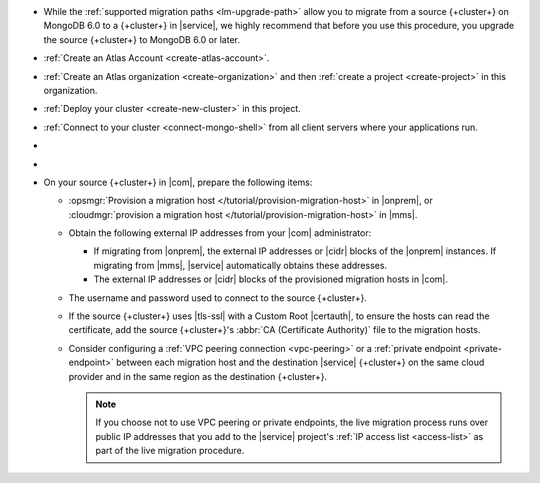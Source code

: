 - While the :ref:`supported migration paths <lm-upgrade-path>` allow you
  to migrate from a source {+cluster+} on MongoDB 6.0 to a {+cluster+}
  in |service|, we highly recommend that before you use this procedure,
  you upgrade the source {+cluster+} to MongoDB 6.0 or later.
- :ref:`Create an Atlas Account <create-atlas-account>`.
- :ref:`Create an Atlas organization <create-organization>` and
  then :ref:`create a project <create-project>` in this organization.
- :ref:`Deploy your cluster <create-new-cluster>` in this project.
- :ref:`Connect to your cluster <connect-mongo-shell>`
  from all client servers where your applications run.
- .. include:: /includes/fact-migrate-drop-geoHaystack.rst
- .. include:: /includes/fact-migrate-enable-collect-dbstats.rst
- On your source {+cluster+}  in |com|, prepare the following items:

  - :opsmgr:`Provision a migration host
    </tutorial/provision-migration-host>` in |onprem|, or
    :cloudmgr:`provision a migration host
    </tutorial/provision-migration-host>` in |mms|.

  - Obtain the following external IP addresses from your |com| administrator:

    - If migrating from |onprem|, the external IP addresses or |cidr| blocks
      of the |onprem| instances. If migrating from |mms|, |service|
      automatically obtains these addresses.
    - The external IP addresses or |cidr| blocks of the provisioned
      migration hosts in |com|.

  - The username and password used to connect to the source {+cluster+}.
  - If the source {+cluster+} uses |tls-ssl| with a Custom Root |certauth|,
    to ensure the hosts can read the certificate, add the source
    {+cluster+}'s :abbr:`CA (Certificate Authority)` file to the
    migration hosts.

  - Consider configuring a :ref:`VPC peering connection <vpc-peering>`
    or a :ref:`private endpoint <private-endpoint>` between each
    migration host and the destination |service| {+cluster+} on the same cloud
    provider and in the same region as the destination {+cluster+}.

    .. note::

       If you choose not to use VPC peering or private endpoints, the
       live migration process runs over public IP addresses that you add
       to the |service| project's :ref:`IP access list <access-list>` as
       part of the live migration procedure.

